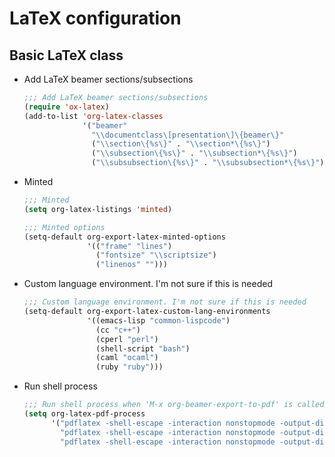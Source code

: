 * LaTeX configuration

** Basic LaTeX class
   - Add LaTeX beamer sections/subsections
     #+BEGIN_SRC emacs-lisp
       ;;; Add LaTeX beamer sections/subsections
       (require 'ox-latex)
       (add-to-list 'org-latex-classes
                    '("beamer"
                      "\\documentclass\[presentation\]\{beamer\}"
                      ("\\section\{%s\}" . "\\section*\{%s\}")
                      ("\\subsection\{%s\}" . "\\subsection*\{%s\}")
                      ("\\subsubsection\{%s\}" . "\\subsubsection*\{%s\}")))
     #+END_SRC

   - Minted
     #+BEGIN_SRC emacs-lisp
       ;;; Minted
       (setq org-latex-listings 'minted)

       ;;; Minted options
       (setq-default org-export-latex-minted-options
                     '(("frame" "lines")
                       ("fontsize" "\\scriptsize")
                       ("linenos" "")))
     #+END_SRC

   - Custom language environment. I'm not sure if this is needed
     #+BEGIN_SRC emacs-lisp
       ;;; Custom language environment. I'm not sure if this is needed
       (setq-default org-export-latex-custom-lang-environments
                     '((emacs-lisp "common-lispcode")
                       (cc "c++")
                       (cperl "perl")
                       (shell-script "bash")
                       (caml "ocaml")
                       (ruby "ruby")))
     #+END_SRC

   - Run shell process
     #+BEGIN_SRC emacs-lisp
       ;;; Run shell process when 'M-x org-beamer-export-to-pdf' is called.
       (setq org-latex-pdf-process
             '("pdflatex -shell-escape -interaction nonstopmode -output-directory %o %f"
               "pdflatex -shell-escape -interaction nonstopmode -output-directory %o %f"
               "pdflatex -shell-escape -interaction nonstopmode -output-directory %o %f"))
     #+END_SRC

